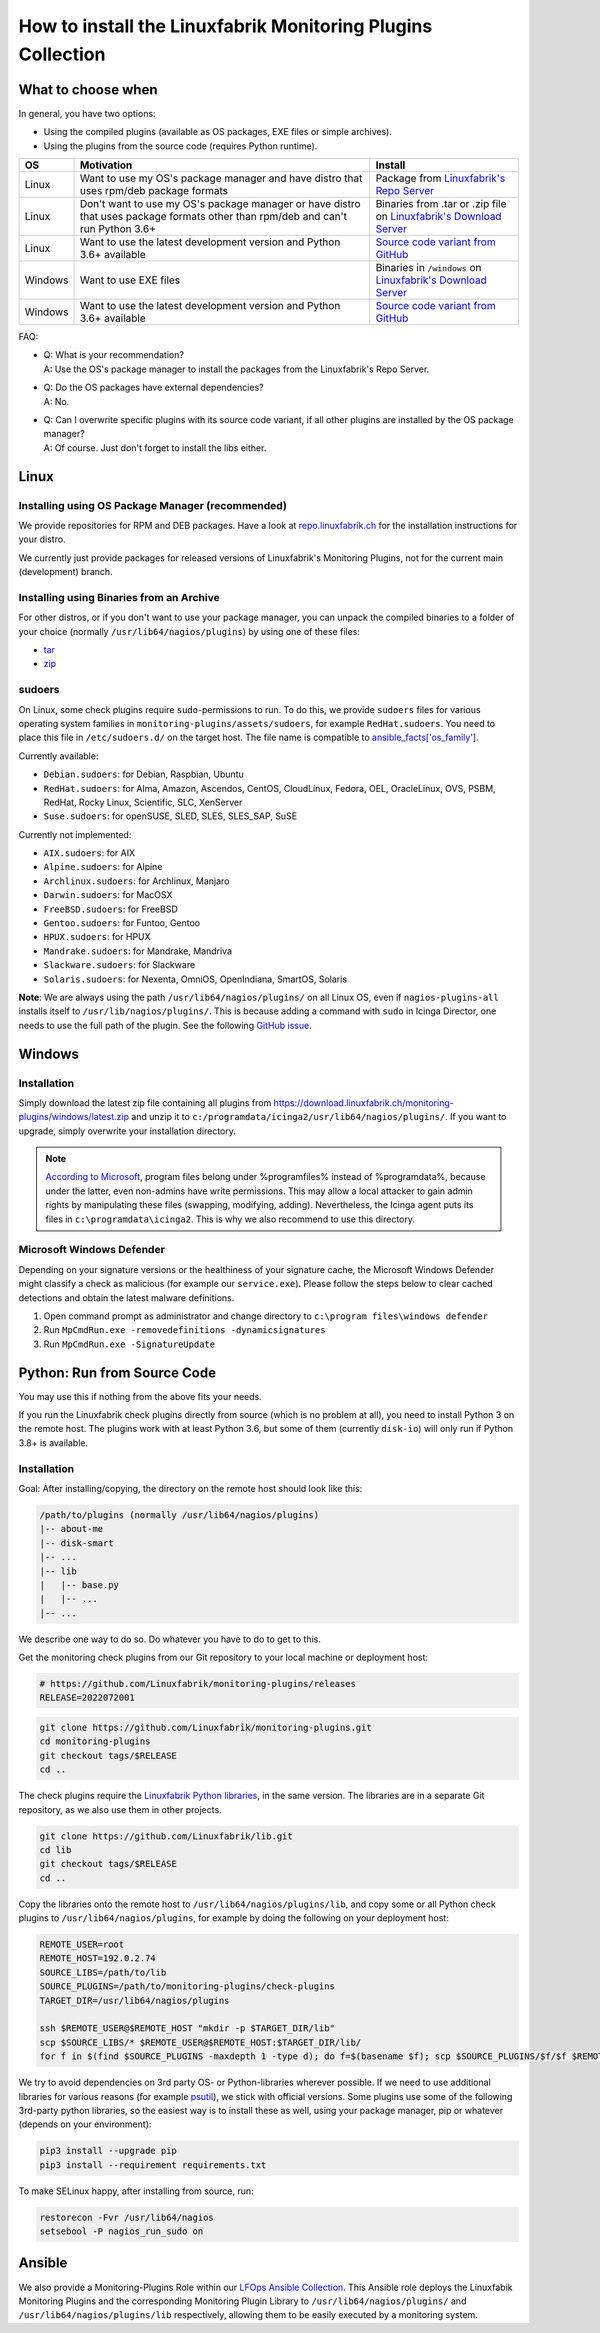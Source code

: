 How to install the Linuxfabrik Monitoring Plugins Collection
============================================================

What to choose when
-------------------

In general, you have two options:

* Using the compiled plugins (available as OS packages, EXE files or simple archives).
* Using the plugins from the source code (requires Python runtime).

.. csv-table::
    :header-rows: 1
    :widths: 10, 60, 30

    OS, Motivation, Install
    Linux,  "Want to use my OS's package manager and have distro that uses rpm/deb package formats","Package from `Linuxfabrik's Repo Server <https://repo.linuxfabrik.ch>`_"
    Linux,  "Don't want to use my OS's package manager or have distro that uses package formats other than rpm/deb and can't run Python 3.6+",Binaries from .tar or .zip file on `Linuxfabrik's Download Server <https://download.linuxfabrik.ch/monitoring-plugins/>`_
    Linux,  "Want to use the latest development version and Python 3.6+ available", `Source code variant from GitHub <https://github.com/Linuxfabrik/monitoring-plugins/tree/main>`_
    Windows,"Want to use EXE files",Binaries in ``/windows`` on `Linuxfabrik's Download Server <https://download.linuxfabrik.ch/monitoring-plugins/windows/>`_
    Windows,"Want to use the latest development version and Python 3.6+ available", `Source code variant from GitHub <https://github.com/Linuxfabrik/monitoring-plugins/tree/main>`_

FAQ:

* | Q: What is your recommendation?
  | A: Use the OS's package manager to install the packages from the Linuxfabrik's Repo Server.

* | Q: Do the OS packages have external dependencies?
  | A: No.

* | Q: Can I overwrite specific plugins with its source code variant, if all other plugins are installed by the OS package manager?
  | A: Of course. Just don't forget to install the libs either.


Linux
-----

Installing using OS Package Manager (recommended)
~~~~~~~~~~~~~~~~~~~~~~~~~~~~~~~~~~~~~~~~~~~~~~~~~

We provide repositories for RPM and DEB packages. Have a look at `repo.linuxfabrik.ch <https://repo.linuxfabrik.ch/monitoring-plugins>`_ for the installation instructions for your distro.

We currently just provide packages for released versions of Linuxfabrik's Monitoring Plugins, not for the current main (development) branch.


Installing using Binaries from an Archive
~~~~~~~~~~~~~~~~~~~~~~~~~~~~~~~~~~~~~~~~~

For other distros, or if you don't want to use your package manager, you can unpack the compiled binaries to a folder of your choice (normally ``/usr/lib64/nagios/plugins``) by using one of these files:

* `tar <https://download.linuxfabrik.ch/monitoring-plugins/tar>`_
* `zip <https://download.linuxfabrik.ch/monitoring-plugins/zip>`_


sudoers
~~~~~~~

On Linux, some check plugins require ``sudo``-permissions to run. To do this, we provide ``sudoers`` files for various operating system families in ``monitoring-plugins/assets/sudoers``, for example ``RedHat.sudoers``. You need to place this file in ``/etc/sudoers.d/`` on the target host. The file name is compatible to `ansible_facts['os_family'] <https://github.com/ansible/ansible/blob/37ae2435878b7dd76b812328878be620a93a30c9/lib/ansible/module_utils/facts.py#L267>`_.

Currently available:

* ``Debian.sudoers``: for Debian, Raspbian, Ubuntu
* ``RedHat.sudoers``: for Alma, Amazon, Ascendos, CentOS, CloudLinux, Fedora, OEL, OracleLinux, OVS, PSBM, RedHat, Rocky Linux, Scientific, SLC, XenServer
* ``Suse.sudoers``: for openSUSE, SLED, SLES, SLES_SAP, SuSE

Currently not implemented:

* ``AIX.sudoers``: for AIX
* ``Alpine.sudoers``: for Alpine
* ``Archlinux.sudoers``: for Archlinux, Manjaro
* ``Darwin.sudoers``: for MacOSX
* ``FreeBSD.sudoers``: for FreeBSD
* ``Gentoo.sudoers``: for Funtoo, Gentoo
* ``HPUX.sudoers``: for HPUX
* ``Mandrake.sudoers``: for Mandrake, Mandriva
* ``Slackware.sudoers``: for Slackware
* ``Solaris.sudoers``: for Nexenta, OmniOS, OpenIndiana, SmartOS, Solaris

**Note**: We are always using the path ``/usr/lib64/nagios/plugins/`` on all Linux OS, even if ``nagios-plugins-all`` installs itself to ``/usr/lib/nagios/plugins/``. This is because adding a command with ``sudo`` in Icinga Director, one needs to use the full path of the plugin. See the following `GitHub issue <https://github.com/Icinga/icingaweb2-module-director/issues/2123>`_.


Windows
-------

Installation
~~~~~~~~~~~~

Simply download the latest zip file containing all plugins from https://download.linuxfabrik.ch/monitoring-plugins/windows/latest.zip and unzip it to ``c:/programdata/icinga2/usr/lib64/nagios/plugins/``. If you want to upgrade, simply overwrite your installation directory.

.. note::

    `According to Microsoft <https://docs.microsoft.com/en-us/windows/win32/win_cert/certification-requirements-for-windows-desktop-apps#10-apps-must-install-to-the-correct-folders-by-default>`_, program files belong under %programfiles% instead of %programdata%, because under the latter, even non-admins have write permissions. This may allow a local attacker to gain admin rights by manipulating these files (swapping, modifying, adding). Nevertheless, the Icinga agent puts its files in ``c:\programdata\icinga2``. This is why we also recommend to use this directory.


Microsoft Windows Defender
~~~~~~~~~~~~~~~~~~~~~~~~~~

Depending on your signature versions or the healthiness of your signature cache, the Microsoft Windows Defender might classify a check as malicious (for example our ``service.exe``). Please follow the steps below to clear cached detections and obtain the latest malware definitions.

1. Open command prompt as administrator and change directory to ``c:\program files\windows defender``
2. Run ``MpCmdRun.exe -removedefinitions -dynamicsignatures``
3. Run ``MpCmdRun.exe -SignatureUpdate``


Python: Run from Source Code
----------------------------

You may use this if nothing from the above fits your needs.

If you run the Linuxfabrik check plugins directly from source (which is no problem at all), you need to install Python 3 on the remote host. The plugins work with at least Python 3.6, but some of them (currently ``disk-io``) will only run if Python 3.8+ is available.


Installation
~~~~~~~~~~~~

Goal: After installing/copying, the directory on the remote host should look like this:

.. code-block:: text

    /path/to/plugins (normally /usr/lib64/nagios/plugins)
    |-- about-me
    |-- disk-smart
    |-- ...
    |-- lib
    |   |-- base.py
    |   |-- ...
    |-- ...

We describe one way to do so. Do whatever you have to do to get to this.

Get the monitoring check plugins from our Git repository to your local machine or deployment host:

.. code-block:: bash

    # https://github.com/Linuxfabrik/monitoring-plugins/releases
    RELEASE=2022072001

.. code-block:: bash

    git clone https://github.com/Linuxfabrik/monitoring-plugins.git
    cd monitoring-plugins
    git checkout tags/$RELEASE
    cd ..

The check plugins require the `Linuxfabrik Python libraries <https://github.com/linuxfabrik/lib>`_, in the same version. The libraries are in a separate Git repository, as we also use them in other projects.

.. code-block:: bash

    git clone https://github.com/Linuxfabrik/lib.git
    cd lib
    git checkout tags/$RELEASE
    cd ..

Copy the libraries onto the remote host to ``/usr/lib64/nagios/plugins/lib``, and copy some or all Python check plugins to ``/usr/lib64/nagios/plugins``, for example by doing the following on your deployment host:

.. code-block:: bash

    REMOTE_USER=root
    REMOTE_HOST=192.0.2.74
    SOURCE_LIBS=/path/to/lib
    SOURCE_PLUGINS=/path/to/monitoring-plugins/check-plugins
    TARGET_DIR=/usr/lib64/nagios/plugins

    ssh $REMOTE_USER@$REMOTE_HOST "mkdir -p $TARGET_DIR/lib"
    scp $SOURCE_LIBS/* $REMOTE_USER@$REMOTE_HOST:$TARGET_DIR/lib/
    for f in $(find $SOURCE_PLUGINS -maxdepth 1 -type d); do f=$(basename $f); scp $SOURCE_PLUGINS/$f/$f $REMOTE_USER@$REMOTE_HOST:$TARGET_DIR/$f; done

We try to avoid dependencies on 3rd party OS- or Python-libraries wherever possible. If we need to use additional libraries for various reasons (for example `psutil <https://psutil.readthedocs.io/en/latest/>`_), we stick with official versions. Some plugins use some of the following 3rd-party python libraries, so the easiest way is to install these as well, using your package manager, pip or whatever (depends on your environment):

.. code-block:: bash

    pip3 install --upgrade pip
    pip3 install --requirement requirements.txt

To make SELinux happy, after installing from source, run:

.. code-block:: bash

    restorecon -Fvr /usr/lib64/nagios
    setsebool -P nagios_run_sudo on


Ansible
-------

We also provide a Monitoring-Plugins Role within our `LFOps Ansible Collection <https://galaxy.ansible.com/linuxfabrik/lfops>`_. This Ansible role deploys the Linuxfabik Monitoring Plugins and the corresponding Monitoring Plugin Library to ``/usr/lib64/nagios/plugins/`` and ``/usr/lib64/nagios/plugins/lib`` respectively, allowing them to be easily executed by a monitoring system.

